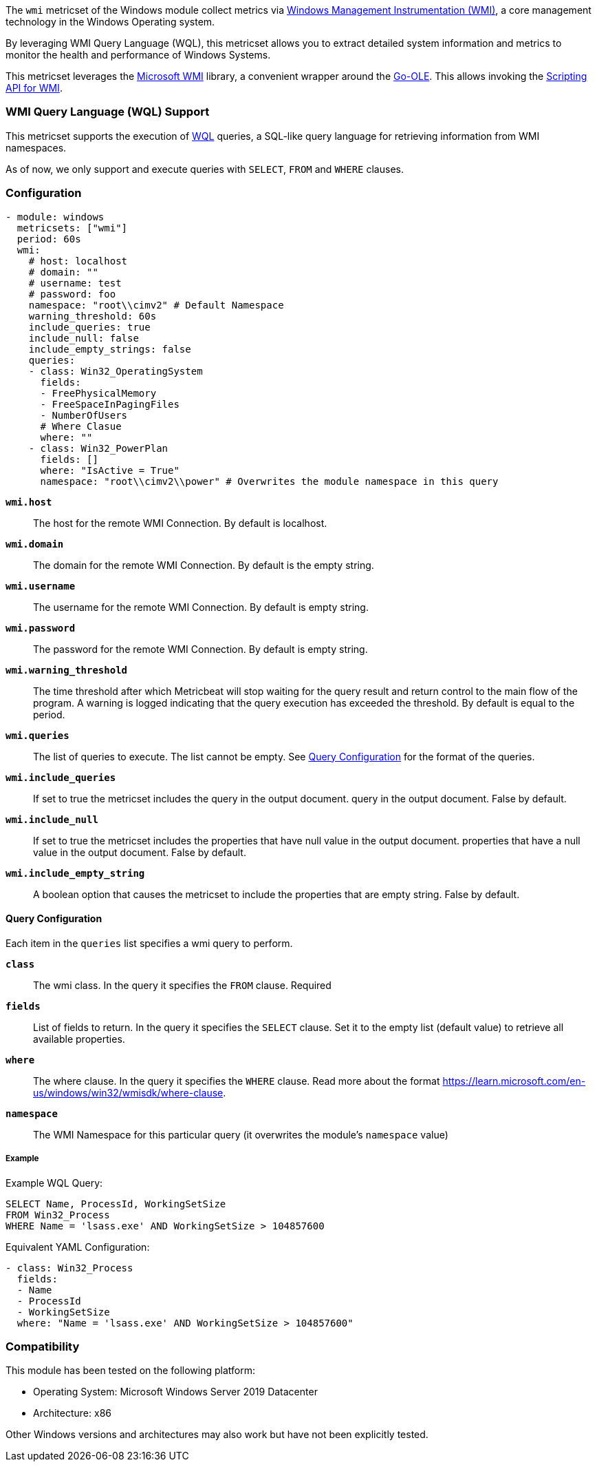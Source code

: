 The `wmi` metricset of the Windows module collect metrics via link:https://learn.microsoft.com/en-us/windows/win32/wmisdk/about-wmi[Windows Management Instrumentation (WMI)], a core management technology in the Windows Operating system.

By leveraging WMI Query Language (WQL), this metricset allows you to extract detailed
system information and metrics to monitor the health and performance of Windows
Systems.

This metricset leverages the link:https://github.com/microsoft/wmi[Microsoft WMI] library, a
convenient wrapper around the link:https://github.com/go-ole[Go-OLE]. This allows invoking the
link:https://learn.microsoft.com/en-us/windows/win32/wmisdk/scripting-api-for-wmi[Scripting API for WMI].

[float]
=== WMI Query Language (WQL) Support

This metricset supports the execution of link:https://learn.microsoft.com/en-us/windows/win32/wmisdk/wql-sql-for-wmi[WQL] queries, a SQL-like query language for retrieving information from WMI namespaces.

As of now, we only support and execute queries with `SELECT`, `FROM` and `WHERE` clauses.

[float]
=== Configuration

[source,yaml]
----
- module: windows
  metricsets: ["wmi"]
  period: 60s
  wmi:
    # host: localhost
    # domain: ""
    # username: test
    # password: foo
    namespace: "root\\cimv2" # Default Namespace
    warning_threshold: 60s
    include_queries: true
    include_null: false
    include_empty_strings: false
    queries:
    - class: Win32_OperatingSystem
      fields:
      - FreePhysicalMemory
      - FreeSpaceInPagingFiles
      - NumberOfUsers
      # Where Clasue
      where: ""
    - class: Win32_PowerPlan
      fields: []
      where: "IsActive = True"
      namespace: "root\\cimv2\\power" # Overwrites the module namespace in this query
----


*`wmi.host`*:: The host for the remote WMI Connection. By default is localhost.

*`wmi.domain`*:: The domain for the remote WMI Connection. By default is the empty string.

*`wmi.username`*:: The username for the remote WMI Connection. By default is empty string.

*`wmi.password`*:: The password for the remote WMI Connection. By default is empty string.

*`wmi.warning_threshold`*:: The time threshold after which Metricbeat will stop
waiting for the query result and return control to the main flow of the program.
A warning is logged indicating that the query execution has exceeded the threshold.
By default is equal to the period.

*`wmi.queries`*:: The list of queries to execute. The list cannot be empty. See <<query-configuration, Query Configuration>> for the format of the queries.

*`wmi.include_queries`*:: If set to true the metricset includes the query in the output document.
query in the output document. False by default.

*`wmi.include_null`*:: If set to true the metricset includes the properties that have null value in the output document.
properties that have a null value in the output document. False by default.

*`wmi.include_empty_string`*:: A boolean option that causes the metricset to include
the properties that are empty string. False by default.


[float]
[[query-configuration]]
==== Query Configuration

Each item in the `queries` list specifies a wmi query to perform.

*`class`*:: The wmi class. In the query it specifies the `FROM` clause. Required

*`fields`*:: List of fields to return. In the query it specifies the `SELECT` clause. Set it to the empty list (default value) to retrieve all available properties.

*`where`*:: The where clause. In the query it specifies the `WHERE` clause. Read more about the format https://learn.microsoft.com/en-us/windows/win32/wmisdk/where-clause.

*`namespace`*:: The WMI Namespace for this particular query (it overwrites the module's `namespace` value)

[float]
===== Example

Example WQL Query:

[source,sql]
----
SELECT Name, ProcessId, WorkingSetSize
FROM Win32_Process
WHERE Name = 'lsass.exe' AND WorkingSetSize > 104857600
----

Equivalent YAML Configuration:

[source,yaml]
----
- class: Win32_Process
  fields:
  - Name
  - ProcessId
  - WorkingSetSize
  where: "Name = 'lsass.exe' AND WorkingSetSize > 104857600"
----

[float]
=== Compatibility

This module has been tested on the following platform:

- Operating System: Microsoft Windows Server 2019 Datacenter
- Architecture: x86

Other Windows versions and architectures may also work but have not been explicitly tested.

